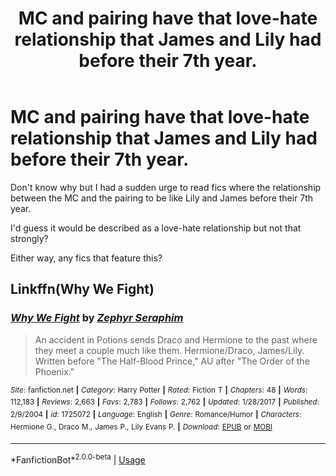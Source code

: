 #+TITLE: MC and pairing have that love-hate relationship that James and Lily had before their 7th year.

* MC and pairing have that love-hate relationship that James and Lily had before their 7th year.
:PROPERTIES:
:Author: CloakedDarkness
:Score: 2
:DateUnix: 1528149251.0
:DateShort: 2018-Jun-05
:FlairText: Request
:END:
Don't know why but I had a sudden urge to read fics where the relationship between the MC and the pairing to be like Lily and James before their 7th year.

I'd guess it would be described as a love-hate relationship but not that strongly?

Either way, any fics that feature this?


** Linkffn(Why We Fight)
:PROPERTIES:
:Author: Redhotlipstik
:Score: 1
:DateUnix: 1528150094.0
:DateShort: 2018-Jun-05
:END:

*** [[https://www.fanfiction.net/s/1725072/1/][*/Why We Fight/*]] by [[https://www.fanfiction.net/u/255807/Zephyr-Seraphim][/Zephyr Seraphim/]]

#+begin_quote
  An accident in Potions sends Draco and Hermione to the past where they meet a couple much like them. Hermione/Draco, James/Lily. Written before "The Half-Blood Prince," AU after "The Order of the Phoenix."
#+end_quote

^{/Site/:} ^{fanfiction.net} ^{*|*} ^{/Category/:} ^{Harry} ^{Potter} ^{*|*} ^{/Rated/:} ^{Fiction} ^{T} ^{*|*} ^{/Chapters/:} ^{48} ^{*|*} ^{/Words/:} ^{112,183} ^{*|*} ^{/Reviews/:} ^{2,663} ^{*|*} ^{/Favs/:} ^{2,783} ^{*|*} ^{/Follows/:} ^{2,762} ^{*|*} ^{/Updated/:} ^{1/28/2017} ^{*|*} ^{/Published/:} ^{2/9/2004} ^{*|*} ^{/id/:} ^{1725072} ^{*|*} ^{/Language/:} ^{English} ^{*|*} ^{/Genre/:} ^{Romance/Humor} ^{*|*} ^{/Characters/:} ^{Hermione} ^{G.,} ^{Draco} ^{M.,} ^{James} ^{P.,} ^{Lily} ^{Evans} ^{P.} ^{*|*} ^{/Download/:} ^{[[http://www.ff2ebook.com/old/ffn-bot/index.php?id=1725072&source=ff&filetype=epub][EPUB]]} ^{or} ^{[[http://www.ff2ebook.com/old/ffn-bot/index.php?id=1725072&source=ff&filetype=mobi][MOBI]]}

--------------

*FanfictionBot*^{2.0.0-beta} | [[https://github.com/tusing/reddit-ffn-bot/wiki/Usage][Usage]]
:PROPERTIES:
:Author: FanfictionBot
:Score: 1
:DateUnix: 1528150141.0
:DateShort: 2018-Jun-05
:END:
